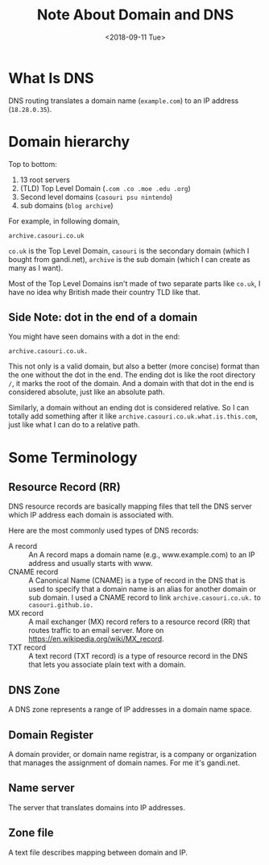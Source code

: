 #+OPTIONS: html-style:nil
#+HTML_HEAD: <link rel="stylesheet" type="text/css" href="/style.css"/>
#+HTML_HEAD_EXTRA: <link rel="stylesheet" type="text/css" href="../style.css"/>
#+HTML_LINK_UP: ../
#+HTML_LINK_HOME: /note
#+TITLE: Note About Domain and DNS
#+DATE: <2018-09-11 Tue>

* What Is DNS

DNS routing translates a domain name (=example.com=) to an IP address (=18.28.0.35=).

* Domain hierarchy

[[https://www.slashroot.in/sites/default/files/DNS%20domain%20name%20classification.png]]

Top to bottom:
1. 13 root servers
2. (TLD) Top Level Domain (=.com .co .moe .edu .org=)
3. Second level domains (=casouri psu nintendo=)
4. sub domains (=blog archive=)

For example, in following domain,
#+BEGIN_SRC 
archive.casouri.co.uk
#+END_SRC

=co.uk= is the Top Level Domain, =casouri= is the secondary domain (which I bought from gandi.net),
=archive= is the sub domain (which I can create as many as I want).

Most of the Top Level Domains isn't made of two separate parts like =co.uk=,
I have no idea why British made their country TLD like that.

** Side Note: dot in the end of a domain

You might have seen domains with a dot in the end:
#+BEGIN_SRC 
archive.casouri.co.uk.
#+END_SRC

This not only is a valid domain, but also a better (more concise) format than the one
without the dot in the end. The ending dot is like the root directory =/=, it marks the root of the domain.
And a domain with that dot in the end is considered absolute, just like an absolute path.

Similarly, a domain without an ending dot is considered relative.
So I can totally add something after it like =archive.casouri.co.uk.what.is.this.com=,
just like what I can do to a relative path.

* Some Terminology

** Resource Record (RR)

DNS resource records are basically mapping files that 
tell the DNS server which IP address each domain is associated with.

Here are the most commonly used types of DNS records:

- A record :: An A record maps a domain name (e.g., www.example.com) to an IP address and usually starts with www.
- CNAME record :: A Canonical Name (CNAME) is a type of record in the DNS that is used to specify
                  that a domain name is an alias for another domain or sub domain.
                  I used a CNAME record to link =archive.casouri.co.uk.= to =casouri.github.io.=
- MX record :: A mail exchanger (MX) record refers to a resource record (RR) that routes traffic to an email server.
               More on https://en.wikipedia.org/wiki/MX_record.
- TXT record :: A text record (TXT record) is a type of resource record in the DNS that lets you associate plain text with a domain.


** DNS Zone

A DNS zone represents a range of IP addresses in a domain name space.

** Domain Register

A domain provider, or domain name registrar, is a company or organization that manages the assignment of domain names.
For me it's gandi.net.

** Name server

The server that translates domains into IP addresses.

** Zone file

A text file describes mapping between domain and IP.



